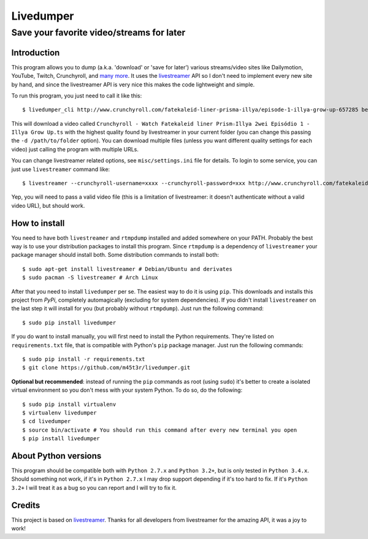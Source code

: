 Livedumper
==========

Save your favorite video/streams for later
------------------------------------------


Introduction
~~~~~~~~~~~~

This program allows you to dump (a.k.a. 'download' or 'save for later') various streams/video sites like Dailymotion, YouTube, Twitch, Crunchyroll, and `many more`_. It uses the `livestreamer`_ API so I don't need to implement every new site by hand, and since the livestreamer API is very nice this makes the code lightweight and simple.

To run this program, you just need to call it like this:

::

    $ livedumper_cli http://www.crunchyroll.com/fatekaleid-liner-prisma-illya/episode-1-illya-grow-up-657285 best

This will download a video called ``Crunchyroll - Watch Fatekaleid liner Prism☆Illya 2wei Episódio 1 - Illya Grow Up.ts`` with the highest quality found by livestreamer in your current folder (you can change this passing the ``-d /path/to/folder`` option). You can download multiple files (unless you want different quality settings for each video) just calling the program with multiple URLs.

You can change livestreamer related options, see ``misc/settings.ini`` file for details. To login to some service, you can just use ``livestreamer`` command like:

::

    $ livestreamer --crunchyroll-username=xxxx --crunchyroll-password=xxx http://www.crunchyroll.com/fatekaleid-liner-prisma-illya/episode-1-illya-grow-up-657285 best


Yep, you will need to pass a valid video file (this is a limitation of livestreamer: it doesn't authenticate without a valid video URL), but should work.


How to install
~~~~~~~~~~~~~~

You need to have both ``livestreamer`` and ``rtmpdump`` installed and added somewhere on your PATH. Probably the best way is to use your distribution packages to install this program. Since ``rtmpdump`` is a dependency of ``livestreamer`` your package manager should install both. Some distribution commands to install both:

::

    $ sudo apt-get install livestreamer # Debian/Ubuntu and derivates
    $ sudo pacman -S livestreamer # Arch Linux


After that you need to install ``livedumper`` per se. The easiest way to do it is using ``pip``. This downloads and installs this project from *PyPi*, completely automagically (excluding for system dependencies). If you didn't install ``livestreamer`` on the last step it will install for you (but probably without ``rtmpdump``). Just run the following command:

::

    $ sudo pip install livedumper

If you do want to install manually, you will first need to install the Python requirements. They're listed on ``requirements.txt`` file, that is compatible with Python's ``pip`` package manager. Just run the following commands:

::

    $ sudo pip install -r requirements.txt
    $ git clone https://github.com/m45t3r/livedumper.git


**Optional but recommended**: instead of running the ``pip`` commands as root (using ``sudo``) it's better to create a isolated virtual environment so you don't mess with your system Python. To do so, do the following:

::
    
    $ sudo pip install virtualenv
    $ virtualenv livedumper
    $ cd livedumper
    $ source bin/activate # You should run this command after every new terminal you open
    $ pip install livedumper


About Python versions
~~~~~~~~~~~~~~~~~~~~~

This program should be compatible both with ``Python 2.7.x`` and ``Python 3.2+``, but is only tested in ``Python 3.4.x``. Should something not work, if it's in ``Python 2.7.x`` I may drop support depending if it's too hard to fix. If it's ``Python 3.2+`` I will treat it as a bug so you can report and I will try to fix it.


Credits
~~~~~~~

This project is based on `livestreamer`_. Thanks for all developers from livestreamer for the amazing API, it was a joy to work!

.. _`livestreamer`: http://livestreamer.readthedocs.org/
.. _`many more`: http://livestreamer.readthedocs.org/en/latest/plugin_matrix.html
.. _`livestreamer config file`: http://livestreamer.readthedocs.org/en/latest/cli.html#configuration-file
